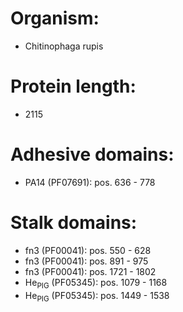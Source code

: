 * Organism:
- Chitinophaga rupis
* Protein length:
- 2115
* Adhesive domains:
- PA14 (PF07691): pos. 636 - 778
* Stalk domains:
- fn3 (PF00041): pos. 550 - 628
- fn3 (PF00041): pos. 891 - 975
- fn3 (PF00041): pos. 1721 - 1802
- He_PIG (PF05345): pos. 1079 - 1168
- He_PIG (PF05345): pos. 1449 - 1538

